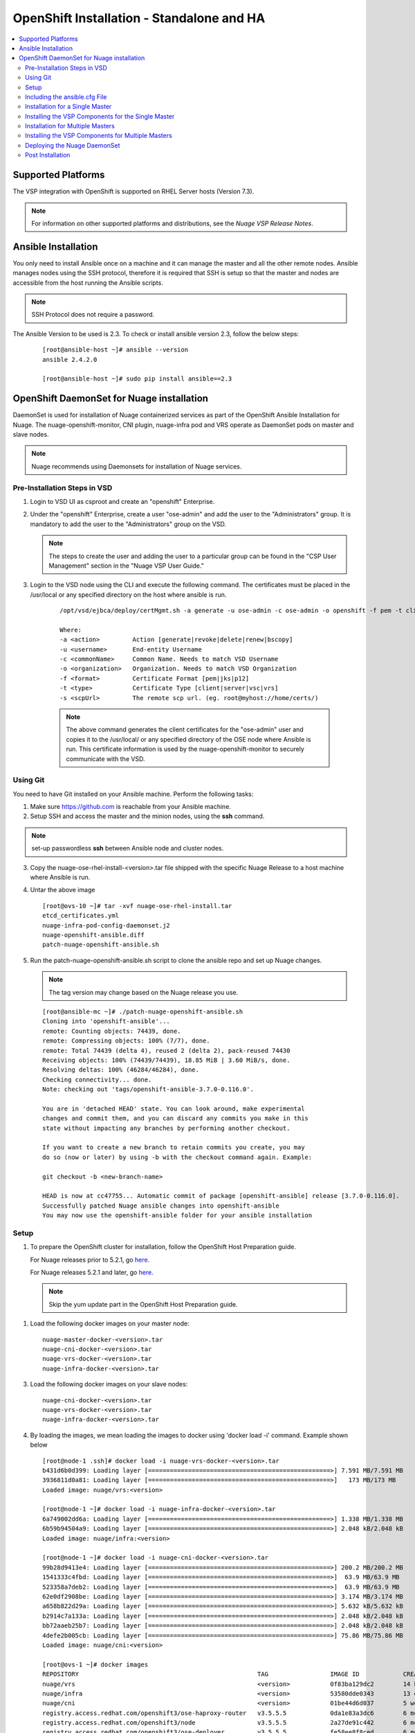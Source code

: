 
=============================================
OpenShift Installation - Standalone and HA
=============================================

.. contents::
   :local:
   :depth: 3
   

Supported Platforms
====================

The VSP integration with OpenShift is supported on RHEL Server hosts (Version 7.3).

.. Note:: For information on other supported platforms and distributions, see the *Nuage VSP Release Notes*.


Ansible Installation
==========================

You only need to install Ansible once on a machine and it can manage the master and all the other remote nodes. Ansible manages nodes using the SSH protocol, therefore it is required that SSH is setup so that the master and nodes are accessible from the host running the Ansible scripts.

.. Note:: SSH Protocol does not require a password.

The Ansible Version to be used is 2.3. To check or install ansible version 2.3, follow the below steps:

    ::

         [root@ansible-host ~]# ansible --version
         ansible 2.4.2.0
         
         [root@ansible-host ~]# sudo pip install ansible==2.3
         
         
OpenShift DaemonSet for Nuage installation
===========================================

DaemonSet is used for installation of Nuage containerized services as part of the OpenShift Ansible Installation for Nuage. The nuage-openshift-monitor, CNI plugin, nuage-infra pod and VRS operate as DaemonSet pods on master and slave nodes.

.. Note:: Nuage recommends using Daemonsets for installation of Nuage services.

Pre-Installation Steps in VSD
-----------------------------
1. Login to VSD UI as csproot and create an  "openshift" Enterprise.

2. Under the "openshift" Enterprise, create a user "ose-admin" and add the user to the "Administrators" group. It is mandatory to add the user to the "Administrators" group on the VSD.

   .. Note:: The steps to create the user and adding the user to a particular group can be found in the "CSP User Management" section in the "Nuage VSP User Guide."

3. Login to the VSD node using the CLI and execute the following command. The certificates must be placed in the /usr/local or any specified directory on the host where ansible is run.

    ::

         /opt/vsd/ejbca/deploy/certMgmt.sh -a generate -u ose-admin -c ose-admin -o openshift -f pem -t client -s root@<ose-ansible-IP>:/usr/local/

         Where:
         -a <action>         Action [generate|revoke|delete|renew|bscopy]
         -u <username>       End-entity Username
         -c <commonName>     Common Name. Needs to match VSD Username
         -o <organization>   Organization. Needs to match VSD Organization
         -f <format>         Certificate Format [pem|jks|p12]
         -t <type>           Certificate Type [client|server|vsc|vrs]
         -s <scpUrl>         The remote scp url. (eg. root@myhost://home/certs/)


    .. Note:: The above command generates the client certificates for the "ose-admin" user and copies it to the /usr/local/ or any specified directory of the OSE node where Ansible is run. This certificate information is used by the nuage-openshift-monitor to securely communicate with the VSD.

Using Git
-------------

You need to have Git installed on your Ansible machine. Perform the following tasks:

1. Make sure https://github.com is reachable from your Ansible machine.

2. Setup SSH and access the master and the minion nodes, using the **ssh** command.

.. Note:: set-up passwordless **ssh** between Ansible node and cluster nodes.
   
3. Copy the nuage-ose-rhel-install-<version>.tar file shipped with the specific Nuage Release to a host machine where Ansible is run.

4. Untar the above image

   ::
   
       [root@ovs-10 ~]# tar -xvf nuage-ose-rhel-install.tar 
       etcd_certificates.yml
       nuage-infra-pod-config-daemonset.j2
       nuage-openshift-ansible.diff
       patch-nuage-openshift-ansible.sh

      
5. Run the patch-nuage-openshift-ansible.sh script to clone the ansible repo and set up Nuage changes.

   .. Note:: The tag version may change based on the Nuage release you use.
   
   ::

      [root@ansible-mc ~]# ./patch-nuage-openshift-ansible.sh 
      Cloning into 'openshift-ansible'...
      remote: Counting objects: 74439, done.
      remote: Compressing objects: 100% (7/7), done.
      remote: Total 74439 (delta 4), reused 2 (delta 2), pack-reused 74430
      Receiving objects: 100% (74439/74439), 18.85 MiB | 3.60 MiB/s, done.
      Resolving deltas: 100% (46284/46284), done.
      Checking connectivity... done.
      Note: checking out 'tags/openshift-ansible-3.7.0-0.116.0'.

      You are in 'detached HEAD' state. You can look around, make experimental
      changes and commit them, and you can discard any commits you make in this
      state without impacting any branches by performing another checkout.

      If you want to create a new branch to retain commits you create, you may
      do so (now or later) by using -b with the checkout command again. Example:

      git checkout -b <new-branch-name>

      HEAD is now at cc47755... Automatic commit of package [openshift-ansible] release [3.7.0-0.116.0].
      Successfully patched Nuage ansible changes into openshift-ansible
      You may now use the openshift-ansible folder for your ansible installation


Setup
----------

1. To prepare the OpenShift cluster for installation, follow the OpenShift Host Preparation guide.
   
   For Nuage releases prior to 5.2.1, go `here <https://docs.openshift.com/container-platform/3.5/install_config/install/host_preparation.html/>`_.
   
   For Nuage releases 5.2.1 and later, go `here <https://docs.openshift.com/container-platform/3.6/install_config/install/host_preparation.html/>`_. 

   .. Note:: Skip the yum update part in the OpenShift Host Preparation guide.


1. Load the following docker images on your master node:

   ::
   
       nuage-master-docker-<version>.tar
       nuage-cni-docker-<version>.tar
       nuage-vrs-docker-<version>.tar
       nuage-infra-docker-<version>.tar

3. Load the following docker images on your slave nodes:

   ::
   
       nuage-cni-docker-<version>.tar
       nuage-vrs-docker-<version>.tar
       nuage-infra-docker-<version>.tar

4. By loading the images, we mean loading the images to docker using 'docker load -i' command. Example shown below

   ::
   
      [root@node-1 .ssh]# docker load -i nuage-vrs-docker-<version>.tar 
      b431d6b0d399: Loading layer [==================================================>] 7.591 MB/7.591 MB
      3936811d0a81: Loading layer [==================================================>]   173 MB/173 MB
      Loaded image: nuage/vrs:<version>

      [root@node-1 ~]# docker load -i nuage-infra-docker-<version>.tar 
      6a749002dd6a: Loading layer [==================================================>] 1.338 MB/1.338 MB
      6b59b94504a9: Loading layer [==================================================>] 2.048 kB/2.048 kB
      Loaded image: nuage/infra:<version>

      [root@node-1 ~]# docker load -i nuage-cni-docker-<version>.tar
      99b28d9413e4: Loading layer [==================================================>] 200.2 MB/200.2 MB
      1541333c4fbd: Loading layer [==================================================>]  63.9 MB/63.9 MB
      523358a7deb2: Loading layer [==================================================>]  63.9 MB/63.9 MB
      62e0df2908be: Loading layer [==================================================>] 3.174 MB/3.174 MB
      a658b822d29a: Loading layer [==================================================>] 5.632 kB/5.632 kB
      b2914c7a133a: Loading layer [==================================================>] 2.048 kB/2.048 kB
      bb72aaeb25b7: Loading layer [==================================================>] 2.048 kB/2.048 kB
      4defe2b005cb: Loading layer [==================================================>] 75.86 MB/75.86 MB
      Loaded image: nuage/cni:<version>

      [root@ovs-1 ~]# docker images
      REPOSITORY                                                 TAG                 IMAGE ID            CREATED             SIZE
      nuage/vrs                                                  <version>           0f83ba129dc2        14 hours ago        505.8 MB
      nuage/infra                                                <version>           53580dde0343        13 days ago         1.13 MB
      nuage/cni                                                  <version>           01be44d6d037        5 weeks ago         399.1 MB
      registry.access.redhat.com/openshift3/ose-haproxy-router   v3.5.5.5            0da1e83a3dc6        6 months ago        775.2 MB
      registry.access.redhat.com/openshift3/node                 v3.5.5.5            2a27de91c442        6 months ago        981.4 MB
      registry.access.redhat.com/openshift3/ose-deployer         v3.5.5.5            fe58ee8f8ced        6 months ago        755.7 MB
      registry.access.redhat.com/openshift3/ose-pod              v3.5.5.5            b717234be287        6 months ago        205.6 MB
   
   
Including the ansible.cfg File
--------------------------------

1. Add a file ansible.cfg in openshift-ansible directory with the following contents:

   ::
   
       [defaults]
       # Add the roles directory to the roles path
       roles_path = roles/
       
       # Set the log_path
       log_path = ~/ansible_logs/ansible.log
       
       [ssh_connection]
       pipelining = True
       

2. Make sure the directory specified for the log_path exists.


Installation for a Single Master
-----------------------------------

1. Create a nodes file for Ansible configuration for a single master in the openshift-ansible directory with the contents shown below.

2. Verify that the image versions are accurate by checking the TAG displayed by 'docker images' output for successful deployment of Nuage daemonsets: 

  .. Note:: The following nodes file is provided as a sample. Please update the values with your actual deployment. The below nodes file deploys OpenShift version 3.5. To deploy OpenShift version 3.6, use 'openshift_pkg_version=-3.6.173.0.5'
  
::

    # Create an OSEv3 group that contains the masters and nodes groups
    [OSEv3:children]
    masters
    nodes
    etcd 
    
    # Set variables common for all OSEv3 hosts
    [OSEv3:vars]
    # SSH user, this user should allow ssh based auth without requiring a password
    ansible_ssh_user=root
    openshift_master_portal_net=172.30.0.0/16
    osm_cluster_network_cidr=70.70.0.0/16
    deployment_type=openshift-enterprise
    osm_host_subnet_length=10
    openshift_pkg_version=-3.5.5.5

    # If ansible_ssh_user is not root, ansible_sudo must be set to true
    #ansible_sudo=true 
    
    deployment_type=openshift-enterprise 
    openshift_disable_check=disk_availability,memory_availability,docker_storage,docker_image_availability,package_version,package_availability
    
    # Nuage specific parameters
    openshift_use_openshift_sdn=False
    openshift_use_nuage=True
    openshift.common._use_nuage=True
    os_sdn_network_plugin_name=cni
    vsd_api_url=https://<VSD-IP/VSD-Hostname>:7443
    vsp_version=v5_0
    
    # The below versions should match the TAG version in the output of 'docker images' on the nodes. See point 2 above
    # Example: nuage_monitor_image_version=5.1.2-70
    nuage_monitor_image_version=<version>
    nuage_vrs_image_version=<version>
    nuage_cni_image_version=<version>
    nuage_infra_image_version=<version>
    
    enterprise=openshift
    domain=openshift
    vsc_active_ip=10.100.100.101
    vsc_standby_ip=10.100.100.102
    uplink_interface=eth0
    nuage_openshift_monitor_log_dir=/var/log/nuage-openshift-monitor
    nuage_interface_mtu=1450
    # auto scale subnets feature
    # 0 => disabled(default)
    # 1 => enabled
    auto_scale_subnets=0
    
    # VSD user in the admin group
    vsd_user=ose-admin
    # Complete local host path to the VSD user certificate file
    vsd_user_cert_file=/usr/local/ose-admin.pem
    # Complete local host path to the VSD user key file
    vsd_user_key_file=/usr/local/ose-admin-Key.pem
   
    
    # Set 'make-iptables-util-chains' flag as 'false' while starting kubelet
    # NOTE: This is a mandatory parameter and Nuage Integration does not work if not set
    openshift_node_kubelet_args={'max-pods': ['110'], 'image-gc-high-threshold': ['90'], 'image-gc-low-threshold': ['80'], 'make-iptables-util-chains': ['false']}
    
    # Required for Nuage Monitor REST server 
    openshift_master_cluster_hostname=master.nuageopenshift.com
    openshift_master_cluster_public_hostname=master.nuageopenshift.com
    nuage_openshift_monitor_rest_server_port=9443
      
    # host group for masters
    [masters]
    master.nuageopenshift.com
    
    # etcd 
    [etcd]
    etcd.nuageopenshift.com
    
    # host group for nodes, includes region info
    [nodes]
    node1.nuageopenshift.com openshift_schedulable=True openshift_node_labels="{'region': 'infra'}"
    node2.nuageopenshift.com
    master.nuageopenshift.com openshift_node_labels="{'install-monitor': 'true'}"


.. Note:: It is mandatory to specify the openshift_node_labels="{'install-monitor': 'true'}" parameter for the master node for Nuage OpenShift master to be deployed.

Installing the VSP Components for the Single Master
----------------------------------------------------

1. Run the following command to install the VSP components:

   ::
   
       cd openshift-ansible
       ansible-playbook -vvvv -i nodes playbooks/byo/config.yml
 
  A successful installation displays the following output:
   ::
   
       
       2017-08-11 22:01:49,891 p=16545 u=root |  PLAY RECAP *********************************************************************
       2017-08-11 22:01:49,892 p=16545 u=root |  localhost                : ok=20   changed=0   unreachable=0  failed=0
       2017-08-11 22:01:49,893 p=16545 u=root |  master.nuageopenshift.com: ok=247  changed=22  unreachable=0  failed=0
       2017-08-11 22:01:49,894 p=16545 u=root |  etcd.nuageopenshift.com: ok=247  changed=22  unreachable=0  failed=0
       2017-08-11 22:01:49,895 p=16545 u=root |  node1.nuageopenshift.com : ok=111  changed=21  unreachable=0  failed=0
       2017-08-11 22:01:49,896 p=16545 u=root |  node2.nuageopenshift.com : ok=111  changed=21  unreachable=0  failed=0
   
.. Note:: Make sure that all the images are loaded on the nodes & masters using 'docker load -i <docker-image.tar>' command as shown in the Setup section above. If the images are not loaded, the deployment of daemonsets will fail.

2. Verify that the Master-Node connectivity is up and all nodes are running:

   ::
   
       oc login -u system:admin
       oc get nodes


Installation for Multiple Masters
----------------------------------

A High Availability (HA) environment can be configured with multiple masters and multiple nodes.

Nuage OpenShift only supports HA configuration method described in this section. This can be combined with any load balancing solution, the default being HAProxy. In the inventory file, there are two master hosts, the nodes, an etcd server and a host that functions as the HAProxy to balance the master API on all master hosts. The HAProxy host is defined in the [lb] section of the inventory file enabling Ansible to automatically install and configure HAProxy as the load balancing solution.

1. Create the nodes file for Ansible configuration for multiple masters in the openshift-ansible directory with the content shown below.

2. Verify that the image versions are accurate by checking the TAG displayed by 'docker images' output for successful deployment of Nuage daemonsets.

   .. Note:: The following nodes file is provided as a sample. Please update the values with your actual deployment. The below nodes file deploys OpenShift version 3.5. To deploy OpenShift version 3.6, use 'openshift_pkg_version=-3.6.173.0.5'
  
    ::
    
        # Create an OSEv3 group that contains the masters and nodes groups
        [OSEv3.1:children]
        masters
        nodes
        etcd
        lb
        
        # Set variables common for all OSEv3 hosts
        [OSEv3:vars]
        # SSH user, this user should allow ssh based auth without requiring a password
        ansible_ssh_user=root
        openshift_master_portal_net=172.30.0.0/16
        osm_cluster_network_cidr=70.70.0.0/16
        deployment_type=openshift-enterprise
        osm_host_subnet_length=10
        openshift_pkg_version=-3.5.5.5
    
        # If ansible_ssh_user is not root, ansible_sudo must be set to true
        #ansible_sudo=true 
        
        deployment_type=openshift-enterprise
        openshift_disable_check=disk_availability,memory_availability,package_version,docker_storage,docker_image_availability
        
        # Nuage specific parameters
        openshift_use_openshift_sdn=False
        openshift_use_nuage=True
        openshift.common._use_nuage=True
        os_sdn_network_plugin_name=cni
        vsd_api_url=https://<VSD-IP/VSD-Hostname>:7443
        vsp_version=v5_0
        
        # The below versions should match the TAG version in the output of 'docker images' on the nodes. See point 2 above
        # Example: nuage_monitor_image_version=5.1.2-70
        nuage_monitor_image_version=<version>
        nuage_vrs_image_version=<version>
        nuage_cni_image_version=<version>
        nuage_infra_image_version=<version>
        
        enterprise=openshift
        domain=openshift
        vsc_active_ip=10.100.100.101
        vsc_standby_ip=10.100.100.102
        uplink_interface=eth0
        nuage_openshift_monitor_log_dir=/var/log/nuage-openshift-monitor
        nuage_interface_mtu=1450
        # auto scale subnets feature
        # 0 => disabled(default)
        # 1 => enabled
        auto_scale_subnets=0
                
        # VSD user in the admin group
        vsd_user=ose-admin
        # Complete local host path to the VSD user certificate file
        vsd_user_cert_file=/usr/local/ose-admin.pem
        # Complete local host path to the VSD user key file
        vsd_user_key_file=/usr/local/ose-admin-Key.pem
    
        # Set 'make-iptables-util-chains' flag as 'false' while starting kubelet
        # NOTE: This is a mandatory parameter and Nuage Integration does not work if not set
        openshift_node_kubelet_args={'max-pods': ['110'], 'image-gc-high-threshold': ['90'], 'image-gc-low-threshold': ['80'], 'make-iptables-util-chains': ['false']}
    
        # Required for Nuage Monitor REST server and HA
        openshift_master_cluster_method=native
        nuage_openshift_monitor_rest_server_port=9443
        openshift_master_cluster_hostname=lb.nuageopenshift.com
        openshift_master_cluster_public_hostname=lb.nuageopenshift.com
        
        # host group for masters
        [masters]
        master1.nuageopenshift.com
        master2.nuageopenshift.com
        
        # Specify load balancer host
        [lb]
        lb.nuageopenshift.com
        
        [etcd]
        etcd.nuageopenshift.com
        
        # host group for nodes
        [nodes]
        node1.nuageopenshift.com openshift_schedulable=True openshift_node_labels="{'region': 'infra'}"
        node2.nuageopenshift.com
        master1.nuageopenshift.com openshift_node_labels="{'install-monitor': 'true'}"
        master2.nuageopenshift.com openshift_node_labels="{'install-monitor': 'true'}"
        

.. Note:: It is mandatory to specify the openshift_node_labels="{'install-monitor': 'true'}" parameter for every master node for Nuage OpenShift master to be deployed.


Installing the VSP Components for Multiple Masters
---------------------------------------------------

1. Run the following command to install the VSP components:

   ::
   
       cd openshift-ansible
       ansible-playbook -vvvv -i nodes playbooks/byo/config.yml

  A successful installation displays the following output:

   ::
   
       2017-08-11 22:01:49,891 p=16545 u=root | PLAY RECAP *********************************************************************
       2017-08-11 22:01:49,892 p=16545 u=root | localhost             : ok=20  changed=0  unreachable=0 failed=0
       2017-08-11 22:01:49,892 p=16545 u=root | master1.nuageopenshift.com : ok=247 changed=22 unreachable=0  failed=0
       2017-08-11 22:01:49,893 p=16545 u=root | master2.nuageopenshift.com : ok=248 changed=22 unreachable=0  failed=0
       2017-08-11 22:01:49,894 p=16545 u=root | node1.nuageopenshift.com : ok=111 changed=21 unreachable=0  failed=0
       2017-08-11 22:01:49,895 p=16545 u=root | node2.nuageopenshift.com : ok=111 changed=21 unreachable=0  failed=0 

.. Note:: Make sure that all the images are loaded on the nodes & masters using 'docker load -i <docker-image.tar>' command as shown in the Setup section above. If the images are not loaded, the deployment of daemonsets will fail.

2. Verify that the Master-Node connectivity is up and all nodes are running:

   ::
   
       oc login -u system:admin
       oc get nodes
   
   .. Note:: Both the masters should display all nodes as connected.

3. Ansible configures the loadbalancer to balance the Openshift Master's 9443 port. 

Deploying the Nuage DaemonSet
--------------------------------

The Ansible installer with automatically label the master nodes and deploy the nuage-master-config, nuage-vrs-ds, nuage-infra-ds and nuage-cni-ds daemonsets. In case of any failures, use the appropriate commands to correct or verify the daemonset files and re-deploy.

The nuage-master-config-daemonset.yaml for openshift-monitor deployment and nuage-node-config-daemonset.yaml for VRS and CNI plugin deployment and nuage-infra-pod-config-daemonset.yaml for nuage-infra pod is copied to /etc/ directory as part of Ansible installation. 
The Nuage infra pod now runs on all nodes to enable access to the service IP from underlay nodes.

The daemonset files are pre-populated using the values provided in the 'nodes' file during Ansible installation. You may modify the image versions or other relevant parameters in the yaml file. However, it is advised to take a back-up of the yaml files before any modification.

1. Verify the daemonset deployment.

   ::   
       
       [root@master]# oc get ds -n kube-system
        NAME                  DESIRED   CURRENT   READY     NODE-SELECTOR          AGE
        nuage-cni-ds             3        3        3        <none>                 7m
        nuage-infra-ds           4        4        2        <none>                 7m
        nuage-master-config      1        1        1        install-monitor=true   7m
        nuage-vrs-ds             3        3        3        <none>                 7m
        
2. Verify that the REST server URL value is correct in the /etc/nuage-node-config-daemonset.yaml file. The 'nuageMonRestServer' should be configured with openshift_master_cluster_hostname value specified in the nodes files during Ansible installation. Modify the value and save the file if this field has incorrect values. Delete and re-deploy the node daemonset as shown in the following steps. 

   ::
   
        # REST server URL
        nuageMonRestServer: https://master.nuageopenshift.com:9443

   .. Note:: If 'nuageMonRestServer' has the value 0.0.0.0:9443, it is incorrect. Please change the value and re-deploy.

3. If you modify the daemonset files, delete and re-deploy the master or node daemonsets respectively using the following commands.

.. Note:: It is mandatory to delete the nuage-infra-ds using the command 'oc delete -f /etc/nuage-infra-pod-config-daemonset.yaml' before deleting nuage-cni-ds or nuage-vrs-ds i.e before you do 'oc delete -f /etc/nuage-node-config-daemonset.yaml'. In case you skipped doing this and there are stale nuage-infra pods in kube-system namespace, refer to the troubleshooting guide.

   ::
    
        [root@master]# oc delete -f /etc/nuage-master-config-daemonset.yaml
        configmap "nuage-master-config" deleted
        daemonset "nuage-master-config" deleted
        
        [root@master]# oc delete -f /etc/nuage-node-config-daemonset.yaml 
        configmap "nuage-config" deleted
        daemonset "nuage-cni-ds" deleted
        daemonset "nuage-vrs-ds" deleted
   
        [root@master]# oc create -f /etc/nuage-master-config-daemonset.yaml 
        configmap "nuage-master-config" created
        daemonset "nuage-master-config" created
   
        [root@master]# oc get ds -n kube-system
        NAME                  DESIRED   CURRENT   READY     NODE-SELECTOR          AGE
        nuage-master-config   1         1         1         install-monitor=true   1m
        
        [root@master]# oc create -f /etc/nuage-node-config-daemonset.yaml 
        configmap "nuage-config" created
        daemonset "nuage-cni-ds" created
        daemonset "nuage-vrs-ds" created
        
         [root@master]# oc create -f /etc/nuage-infra-pod-config-daemonset.yaml 
        daemonset "nuage-infra-ds" created

        [root@master]# oc delete -f /etc/nuage-infra-pod-config-daemonset.yaml 
        daemonset "nuage-infra-ds" deleted
        
        [root@master]# oc get ds -n kube-system
        NAME                  DESIRED   CURRENT   READY     NODE-SELECTOR          AGE
        nuage-cni-ds            3        3        3        <none>                 7m
        nuage-master-config     1        1        1        install-monitor=true   7m
        nuage-vrs-ds            3        3        3        <none>                 7m
        nuage-infra-ds         3        3         3         <none>                 7m
         
4. The master daemonset deploys the nuage-master-config(nuage-openshift-monitor) pod on the master node and the node daemonset deploys the CNI plugin pod and Nuage VRS pod on every slave node. Following is the output of successfully deployed master and node daemonsets.
The Nuage infra pod now runs on all nodes to enable access to the service IP from underlay nodes. 

   ::
        
        [root@master]# oc get all -n kube-system
        NAME                        READY     STATUS    RESTARTS   AGE
        nuage-cni-ds-04s43          1/1       Running   0          7m
        nuage-cni-ds-81mnp          1/1       Running   0          7m
        nuage-cni-ds-f4q2k          1/1       Running   0          7m
        nuage-master-config-0d95v   1/1       Running   0          7m
        nuage-infra-ds-sftn2        1/1       Running   0          7m
        nuage-infra-ds-x6fmr        1/1       Running   0          7m
        nuage-vrs-ds-0v9sq          1/1       Running   0          7m
        nuage-vrs-ds-c0kt5          1/1       Running   0          7m
        nuage-vrs-ds-d4h7m          1/1       Running   0          7m
   
5. If the nuage-infra daemonset is stuck in 'ContainerCreating' stage on the master nodes, you can ignore as the pods are unable to get an overlay IP as the master nodes are probably not being used to actively schedule pods or services. The infra pods are not restricted from running on the masters due a fact that some customers might be interested in using the master nodes to schedule pods or services.    

Post Installation
-----------------------

1. Check the docker-registry and router pods in the default namespace. If they have failed to deploy, delete and re-deploy the docker-registry and router pods. Check the troubleshooting guide for more information.


